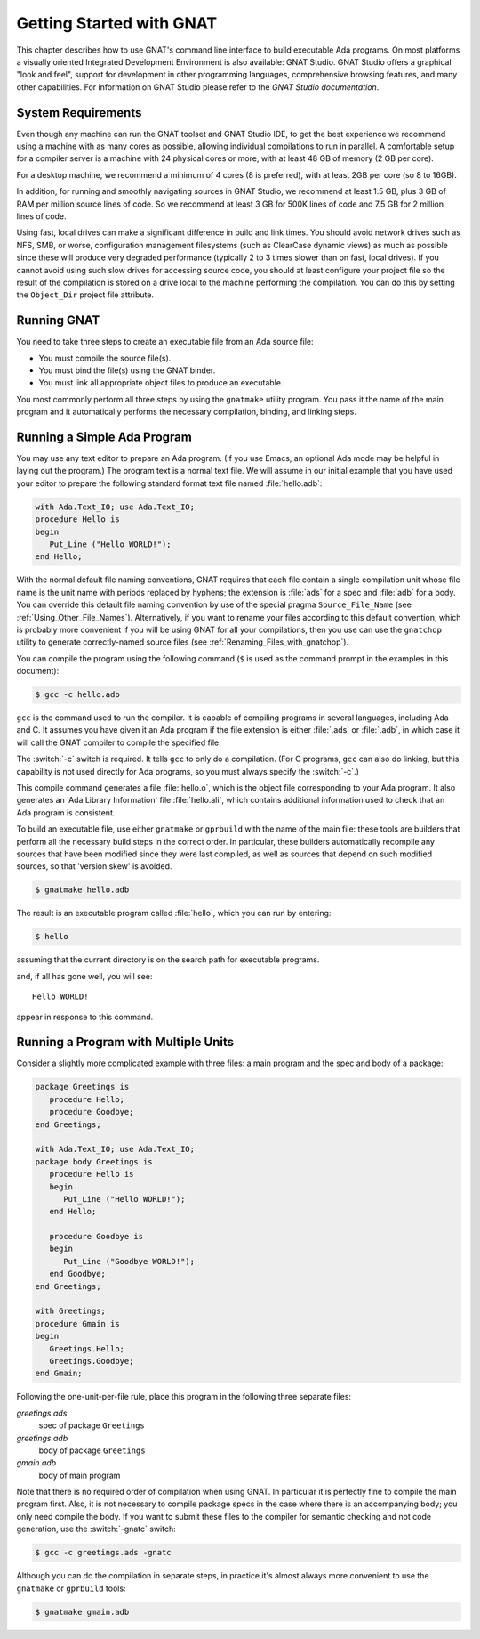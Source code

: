 .. role:: switch(samp)

.. _Getting_Started_with_GNAT:

*************************
Getting Started with GNAT
*************************

This chapter describes how to use GNAT's command line interface to build
executable Ada programs.
On most platforms a visually oriented Integrated Development Environment
is also available: GNAT Studio.
GNAT Studio offers a graphical "look and feel", support for development in
other programming languages, comprehensive browsing features, and
many other capabilities.
For information on GNAT Studio please refer to the
:title:`GNAT Studio documentation`.


.. _System_Requirements:

System Requirements
===================

Even though any machine can run the GNAT toolset and GNAT Studio IDE, 
to get the best experience we recommend using a machine with as many cores
as possible, allowing individual compilations to run in parallel.
A comfortable setup for a compiler server is a machine with 24 physical cores
or more, with at least 48 GB of memory (2 GB per core).

For a desktop machine, we recommend a minimum of 4 cores (8 is preferred),
with at least 2GB per core (so 8 to 16GB).

In addition, for running and smoothly navigating sources in GNAT Studio, we
recommend at least 1.5 GB, plus 3 GB of RAM per million source lines of code.
So we recommend at least 3 GB for 500K lines of code and
7.5 GB for 2 million lines of code.

Using fast, local drives can make a significant difference in build
and link times. You should avoid network drives such as NFS, SMB, or
worse, configuration management filesystems (such as ClearCase dynamic
views) as much as possible since these will produce very degraded
performance (typically 2 to 3 times slower than on fast, local
drives). If you cannot avoid using such slow drives for accessing
source code, you should at least configure your project file so
the result of the compilation is stored on a drive local to the
machine performing the compilation. You can do this by setting the
``Object_Dir`` project file attribute.

.. _Running_GNAT:

Running GNAT
============

You need to take three steps to create an executable file from an Ada
source file:

*   You must compile the source file(s).
*   You must bind the file(s) using the GNAT binder.
*   You must link all appropriate object files to produce an executable.

You most commonly perform all three steps by using the ``gnatmake``
utility program.  You pass it the name of the main program and it automatically
performs the necessary compilation, binding, and linking steps.

.. _Running_a_Simple_Ada_Program:

Running a Simple Ada Program
============================

You may use any text editor to prepare an Ada program.
(If you use Emacs, an optional Ada mode may be helpful in laying out the
program.)
The program text is a normal text file. We will assume in our initial
example that you have used your editor to prepare the following
standard format text file named :file:`hello.adb`:


.. code-block:: ada

  with Ada.Text_IO; use Ada.Text_IO;
  procedure Hello is
  begin
     Put_Line ("Hello WORLD!");
  end Hello;

With the normal default file naming conventions, GNAT requires
that each file
contain a single compilation unit whose file name is the
unit name with periods replaced by hyphens; the
extension is :file:`ads` for a
spec and :file:`adb` for a body.
You can override this default file naming convention by use of the
special pragma ``Source_File_Name`` (see :ref:`Using_Other_File_Names`).
Alternatively, if you want to rename your files according to this default
convention, which is probably more convenient if you will be using GNAT
for all your compilations, then you use can use the ``gnatchop`` utility
to generate correctly-named source files
(see :ref:`Renaming_Files_with_gnatchop`).

You can compile the program using the following command (``$`` is used
as the command prompt in the examples in this document):

.. code-block:: sh

  $ gcc -c hello.adb


``gcc`` is the command used to run the compiler. It is
capable of compiling programs in several languages, including Ada and
C. It assumes you have given it an Ada program if the file extension is
either :file:`.ads` or :file:`.adb`, in which case it will call
the GNAT compiler to compile the specified file.

The :switch:`-c` switch is required. It tells ``gcc`` to only do a
compilation. (For C programs, ``gcc`` can also do linking, but this
capability is not used directly for Ada programs, so you must always
specify the :switch:`-c`.)

This compile command generates a file
:file:`hello.o`, which is the object
file corresponding to your Ada program. It also generates
an 'Ada Library Information' file :file:`hello.ali`,
which contains additional information used to check
that an Ada program is consistent.

To build an executable file, use either ``gnatmake`` or ``gprbuild`` with
the name of the main file: these tools are builders that perform
all the necessary build steps in the correct order.
In particular, these builders automatically recompile any sources that have
been modified since they were last compiled, as well as sources that depend
on such modified sources, so that 'version skew' is avoided.

.. index:: Version skew (avoided by ``gnatmake``)

.. code-block:: sh

  $ gnatmake hello.adb

The result is an executable program called :file:`hello`, which you can
run by entering:

.. code-block:: sh

  $ hello

assuming that the current directory is on the search path
for executable programs.

and, if all has gone well, you will see::

  Hello WORLD!

appear in response to this command.

.. _Running_a_Program_with_Multiple_Units:

Running a Program with Multiple Units
=====================================

Consider a slightly more complicated example with three files: a
main program and the spec and body of a package:


.. code-block:: ada

  package Greetings is
     procedure Hello;
     procedure Goodbye;
  end Greetings;

  with Ada.Text_IO; use Ada.Text_IO;
  package body Greetings is
     procedure Hello is
     begin
        Put_Line ("Hello WORLD!");
     end Hello;

     procedure Goodbye is
     begin
        Put_Line ("Goodbye WORLD!");
     end Goodbye;
  end Greetings;

  with Greetings;
  procedure Gmain is
  begin
     Greetings.Hello;
     Greetings.Goodbye;
  end Gmain;

Following the one-unit-per-file rule, place this program in the
following three separate files:



*greetings.ads*
  spec of package ``Greetings``


*greetings.adb*
  body of package ``Greetings``


*gmain.adb*
  body of main program

Note that there is no required order of compilation when using GNAT.
In particular it is perfectly fine to compile the main program first.
Also, it is not necessary to compile package specs in the case where
there is an accompanying body; you only need compile the body. If you want
to submit these files to the compiler for semantic checking and not code
generation, use the :switch:`-gnatc` switch:

.. code-block:: sh

  $ gcc -c greetings.ads -gnatc

Although you can do the compilation in separate steps, in practice it's
almost always more convenient to use the ``gnatmake`` or ``gprbuild`` tools:

.. code-block:: sh

  $ gnatmake gmain.adb

